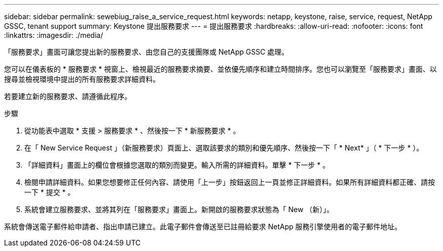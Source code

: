 ---
sidebar: sidebar 
permalink: sewebiug_raise_a_service_request.html 
keywords: netapp, keystone, raise, service, request, NetApp GSSC, tenant support 
summary: Keystone 提出服務要求 
---
= 提出服務要求
:hardbreaks:
:allow-uri-read: 
:nofooter: 
:icons: font
:linkattrs: 
:imagesdir: ./media/


[role="lead"]
「服務要求」畫面可讓您提出新的服務要求、由您自己的支援團隊或 NetApp GSSC 處理。

您可以在儀表板的 * 服務要求 * 視窗上、檢視最近的服務要求摘要、並依優先順序和建立時間排序。您也可以瀏覽至「服務要求」畫面、以搜尋並檢視環境中提出的所有服務要求詳細資料。

若要建立新的服務要求、請遵循此程序。

.步驟
. 從功能表中選取 * 支援 > 服務要求 * 、然後按一下 * 新服務要求 * 。
. 在「 New Service Request 」（新服務要求）頁面上、選取該要求的類別和優先順序、然後按一下「 * Next* 」（ * 下一步 * ）。
. 「詳細資料」畫面上的欄位會根據您選取的類別而變更。輸入所需的詳細資料。單擊 * 下一步 * 。
. 檢閱申請詳細資料。如果您想要修正任何內容、請使用「上一步」按鈕返回上一頁並修正詳細資料。如果所有詳細資料都正確、請按一下 * 提交 * 。
. 系統會建立服務要求、並將其列在「服務要求」畫面上。新開啟的服務要求狀態為「 New （新）」。


系統會傳送電子郵件給申請者、指出申請已建立。此電子郵件會傳送至已註冊給要求 NetApp 服務引擎使用者的電子郵件地址。
